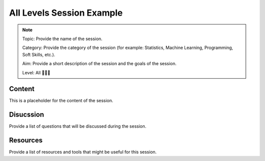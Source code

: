 All Levels Session Example
=======================================

.. note::
  Topic: Provide the name of the session.

  Category: Provide the category of the session (for example: Statistics, Machine Learning, Programming, Soft Skills, etc.).

  Aim: Provide a short description of the session and the goals of the session.

  Level: All 🌳🌿🌱


Content
-----------------------

This is a placeholder for the content of the session.


Disucssion
-----------------------------

Provide a list of questions that will be discussed during the session.


Resources
--------------------------------

Provide a list of resources and tools that might be useful for this session.